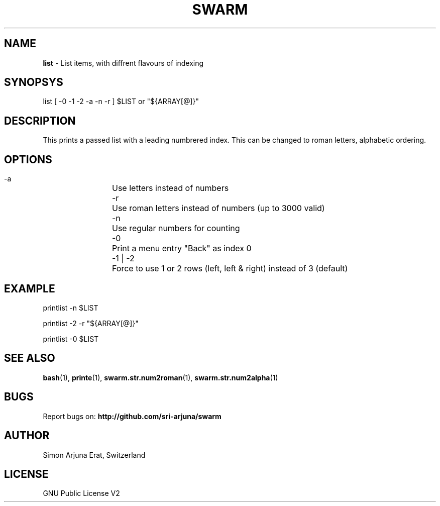 .TH SWARM 1 "Copyleft 1995-2020" "SWARM 1.0" "SWARM Manual"

.SH NAME
\fBlist\fP - List items, with diffrent flavours of indexing

.SH SYNOPSYS
list [ -0 -1 -2 -a -n -r ] $LIST or "${ARRAY[@]}"

.SH DESCRIPTION
This prints a passed list with a leading numbrered index. This can be changed to roman letters, alphabetic ordering.

.SH OPTIONS
  -a		Use letters instead of numbers
  -r		Use roman letters instead of numbers (up to 3000 valid)
  -n		Use regular numbers for counting
  -0		Print a menu entry "Back" as index 0
  -1 | -2	Force to use 1 or 2 rows (left, left & right) instead of 3 (default)

.SH EXAMPLE
  printlist -n $LIST
.PP
  printlist -2 -r "${ARRAY[@]}"
.PP
  printlist -0 $LIST

.SH SEE ALSO
\fBbash\fP(1), \fBprinte\fP(1), \fBswarm.str.num2roman\fP(1), \fBswarm.str.num2alpha\fP(1)

.SH BUGS
Report bugs on: \fBhttp://github.com/sri-arjuna/swarm\fP

.SH AUTHOR
Simon Arjuna Erat, Switzerland

.SH LICENSE
GNU Public License V2
